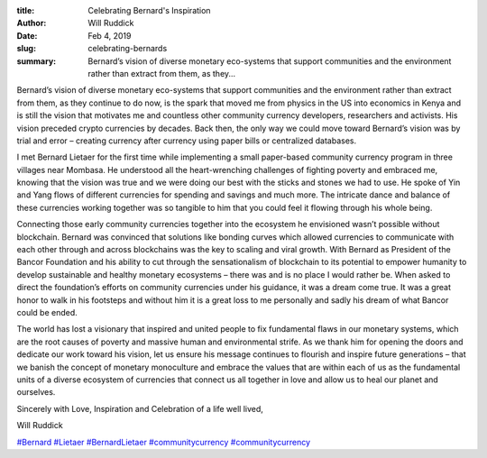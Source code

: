:title: Celebrating Bernard's Inspiration
:author: Will Ruddick
:date: Feb 4, 2019
:slug: celebrating-bernards
 
:summary: Bernard’s vision of diverse monetary eco-systems that support communities and the environment rather than extract from them, as they...
 



 



.. image:: images/blog/celebrating-bernards1.webp



Bernard’s vision of diverse monetary eco-systems that support communities and the environment rather than extract from them, as they continue to do now, is the spark that moved me from physics in the US into economics in Kenya and is still the vision that motivates me and countless other community currency developers, researchers and activists. His vision preceded crypto currencies by decades. Back then, the only way we could move toward Bernard’s vision was by trial and error – creating currency after currency using paper bills or centralized databases.



I met Bernard Lietaer for the first time while implementing a small paper-based community currency program in three villages near Mombasa. He understood all the heart-wrenching challenges of fighting poverty and embraced me, knowing that the vision was true and we were doing our best with the sticks and stones we had to use. He spoke of Yin and Yang flows of different currencies for spending and savings and much more. The intricate dance and balance of these currencies working together was so tangible to him that you could feel it flowing through his whole being.




Connecting those early community currencies together into the ecosystem he envisioned wasn’t possible without blockchain. Bernard was convinced that solutions like bonding curves which allowed currencies to communicate with each other through and across blockchains was the key to scaling and viral growth. With Bernard as President of the Bancor Foundation and his ability to cut through the sensationalism of blockchain to its potential to empower humanity to develop sustainable and healthy monetary ecosystems – there was and is no place I would rather be. When asked to direct the foundation’s efforts on community currencies under his guidance, it was a dream come true. It was a great honor to walk in his footsteps and without him it is a great loss to me personally and sadly his dream of what Bancor could be ended. 

.. raw:: html

    <iframe width="360" height="203" src="https://www.youtube.com/embed/T9EI2PrDpmw" title="YouTube video player" frameborder="0" allow="accelerometer; autoplay; clipboard-write; encrypted-media; gyroscope; picture-in-picture" allowfullscreen></iframe>

The world has lost a visionary that inspired and united people to fix fundamental flaws in our monetary systems, which are the root causes of poverty and massive human and environmental strife. As we thank him for opening the doors and dedicate our work toward his vision, let us ensure his message continues to flourish and inspire future generations – that we banish the concept of monetary monoculture and embrace the values that are within each of us as the fundamental units of a diverse ecosystem of currencies that connect us all together in love and allow us to heal our planet and ourselves.


Sincerely with Love, Inspiration and Celebration of a life well lived,



Will Ruddick


`#Bernard <https://www.grassrootseconomics.org/blog/hashtags/Bernard>`_		`#Lietaer <https://www.grassrootseconomics.org/blog/hashtags/Lietaer>`_		`#BernardLietaer <https://www.grassrootseconomics.org/blog/hashtags/BernardLietaer>`_	`#communitycurrency <https://www.grassrootseconomics.org/blog/hashtags/communitycurrency>`_		`#communitycurrency <https://www.grassrootseconomics.org/blog/hashtags/communitycurrency>`_


